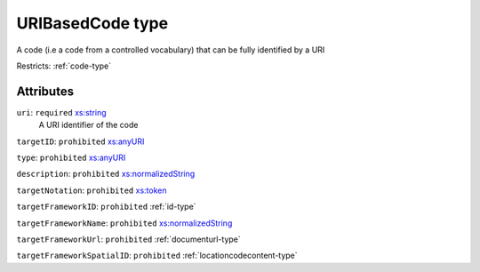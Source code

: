 .. _uribasedcode-type:

URIBasedCode type
=================

A code (i.e a code from a controlled vocabulary) that can be fully identified by a URI

Restricts: :ref:`code-type`

Attributes
-----------

``uri``: ``required`` `xs:string <https://www.w3.org/TR/xmlschema11-2/#string>`_
	A URI identifier of the code

``targetID``: ``prohibited`` `xs:anyURI <https://www.w3.org/TR/xmlschema11-2/#anyURI>`_
	

``type``: ``prohibited`` `xs:anyURI <https://www.w3.org/TR/xmlschema11-2/#anyURI>`_
	

``description``: ``prohibited`` `xs:normalizedString <https://www.w3.org/TR/xmlschema11-2/#normalizedString>`_
	

``targetNotation``: ``prohibited`` `xs:token <https://www.w3.org/TR/xmlschema11-2/#token>`_
	

``targetFrameworkID``: ``prohibited`` :ref:`id-type`
	

``targetFrameworkName``: ``prohibited`` `xs:normalizedString <https://www.w3.org/TR/xmlschema11-2/#normalizedString>`_
	

``targetFrameworkUrl``: ``prohibited`` :ref:`documenturl-type`
	

``targetFrameworkSpatialID``: ``prohibited`` :ref:`locationcodecontent-type`
	


